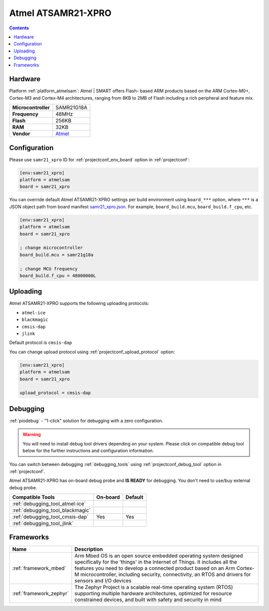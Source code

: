  
.. _board_atmelsam_samr21_xpro:

Atmel ATSAMR21-XPRO
===================

.. contents::

Hardware
--------

Platform :ref:`platform_atmelsam`: Atmel | SMART offers Flash- based ARM products based on the ARM Cortex-M0+, Cortex-M3 and Cortex-M4 architectures, ranging from 8KB to 2MB of Flash including a rich peripheral and feature mix.

.. list-table::

  * - **Microcontroller**
    - SAMR21G18A
  * - **Frequency**
    - 48MHz
  * - **Flash**
    - 256KB
  * - **RAM**
    - 32KB
  * - **Vendor**
    - `Atmel <https://developer.mbed.org/platforms/SAMR21-XPRO/?utm_source=platformio.org&utm_medium=docs>`__


Configuration
-------------

Please use ``samr21_xpro`` ID for :ref:`projectconf_env_board` option in :ref:`projectconf`:

.. code-block:: ini

  [env:samr21_xpro]
  platform = atmelsam
  board = samr21_xpro

You can override default Atmel ATSAMR21-XPRO settings per build environment using
``board_***`` option, where ``***`` is a JSON object path from
board manifest `samr21_xpro.json <https://github.com/platformio/platform-atmelsam/blob/master/boards/samr21_xpro.json>`_. For example,
``board_build.mcu``, ``board_build.f_cpu``, etc.

.. code-block:: ini

  [env:samr21_xpro]
  platform = atmelsam
  board = samr21_xpro

  ; change microcontroller
  board_build.mcu = samr21g18a

  ; change MCU frequency
  board_build.f_cpu = 48000000L


Uploading
---------
Atmel ATSAMR21-XPRO supports the following uploading protocols:

* ``atmel-ice``
* ``blackmagic``
* ``cmsis-dap``
* ``jlink``

Default protocol is ``cmsis-dap``

You can change upload protocol using :ref:`projectconf_upload_protocol` option:

.. code-block:: ini

  [env:samr21_xpro]
  platform = atmelsam
  board = samr21_xpro

  upload_protocol = cmsis-dap

Debugging
---------

:ref:`piodebug` - "1-click" solution for debugging with a zero configuration.

.. warning::
    You will need to install debug tool drivers depending on your system.
    Please click on compatible debug tool below for the further
    instructions and configuration information.

You can switch between debugging :ref:`debugging_tools` using
:ref:`projectconf_debug_tool` option in :ref:`projectconf`.

Atmel ATSAMR21-XPRO has on-board debug probe and **IS READY** for debugging. You don't need to use/buy external debug probe.

.. list-table::
  :header-rows:  1

  * - Compatible Tools
    - On-board
    - Default
  * - :ref:`debugging_tool_atmel-ice`
    - 
    - 
  * - :ref:`debugging_tool_blackmagic`
    - 
    - 
  * - :ref:`debugging_tool_cmsis-dap`
    - Yes
    - Yes
  * - :ref:`debugging_tool_jlink`
    - 
    - 

Frameworks
----------
.. list-table::
    :header-rows:  1

    * - Name
      - Description

    * - :ref:`framework_mbed`
      - Arm Mbed OS is an open source embedded operating system designed specifically for the 'things' in the Internet of Things. It includes all the features you need to develop a connected product based on an Arm Cortex-M microcontroller, including security, connectivity, an RTOS and drivers for sensors and I/O devices

    * - :ref:`framework_zephyr`
      - The Zephyr Project is a scalable real-time operating system (RTOS) supporting multiple hardware architectures, optimized for resource constrained devices, and built with safety and security in mind